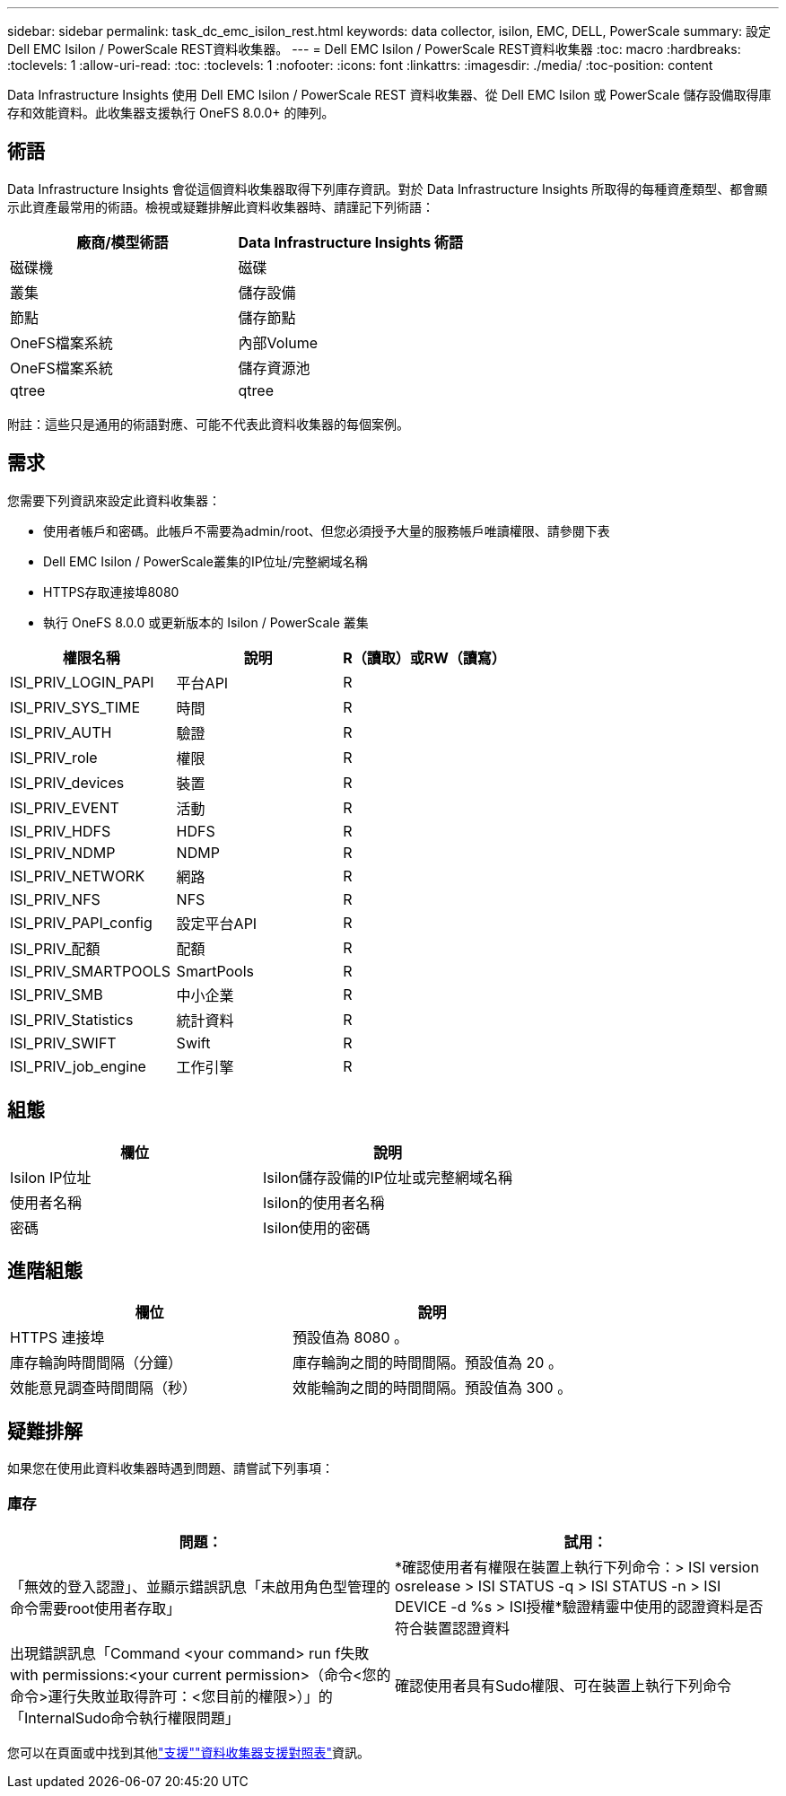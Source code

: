---
sidebar: sidebar 
permalink: task_dc_emc_isilon_rest.html 
keywords: data collector, isilon, EMC, DELL, PowerScale 
summary: 設定Dell EMC Isilon / PowerScale REST資料收集器。 
---
= Dell EMC Isilon / PowerScale REST資料收集器
:toc: macro
:hardbreaks:
:toclevels: 1
:allow-uri-read: 
:toc: 
:toclevels: 1
:nofooter: 
:icons: font
:linkattrs: 
:imagesdir: ./media/
:toc-position: content


[role="lead"]
Data Infrastructure Insights 使用 Dell EMC Isilon / PowerScale REST 資料收集器、從 Dell EMC Isilon 或 PowerScale 儲存設備取得庫存和效能資料。此收集器支援執行 OneFS 8.0.0+ 的陣列。



== 術語

Data Infrastructure Insights 會從這個資料收集器取得下列庫存資訊。對於 Data Infrastructure Insights 所取得的每種資產類型、都會顯示此資產最常用的術語。檢視或疑難排解此資料收集器時、請謹記下列術語：

[cols="2*"]
|===
| 廠商/模型術語 | Data Infrastructure Insights 術語 


| 磁碟機 | 磁碟 


| 叢集 | 儲存設備 


| 節點 | 儲存節點 


| OneFS檔案系統 | 內部Volume 


| OneFS檔案系統 | 儲存資源池 


| qtree | qtree 
|===
附註：這些只是通用的術語對應、可能不代表此資料收集器的每個案例。



== 需求

您需要下列資訊來設定此資料收集器：

* 使用者帳戶和密碼。此帳戶不需要為admin/root、但您必須授予大量的服務帳戶唯讀權限、請參閱下表
* Dell EMC Isilon / PowerScale叢集的IP位址/完整網域名稱
* HTTPS存取連接埠8080
* 執行 OneFS 8.0.0 或更新版本的 Isilon / PowerScale 叢集


[cols="3*"]
|===
| 權限名稱 | 說明 | R（讀取）或RW（讀寫） 


| ISI_PRIV_LOGIN_PAPI | 平台API | R 


| ISI_PRIV_SYS_TIME | 時間 | R 


| ISI_PRIV_AUTH | 驗證 | R 


| ISI_PRIV_role | 權限 | R 


| ISI_PRIV_devices | 裝置 | R 


| ISI_PRIV_EVENT | 活動 | R 


| ISI_PRIV_HDFS | HDFS | R 


| ISI_PRIV_NDMP | NDMP | R 


| ISI_PRIV_NETWORK | 網路 | R 


| ISI_PRIV_NFS | NFS | R 


| ISI_PRIV_PAPI_config | 設定平台API | R 


| ISI_PRIV_配額 | 配額 | R 


| ISI_PRIV_SMARTPOOLS | SmartPools | R 


| ISI_PRIV_SMB | 中小企業 | R 


| ISI_PRIV_Statistics | 統計資料 | R 


| ISI_PRIV_SWIFT | Swift | R 


| ISI_PRIV_job_engine | 工作引擎 | R 
|===


== 組態

[cols="2*"]
|===
| 欄位 | 說明 


| Isilon IP位址 | Isilon儲存設備的IP位址或完整網域名稱 


| 使用者名稱 | Isilon的使用者名稱 


| 密碼 | Isilon使用的密碼 
|===


== 進階組態

[cols="2*"]
|===
| 欄位 | 說明 


| HTTPS 連接埠 | 預設值為 8080 。 


| 庫存輪詢時間間隔（分鐘） | 庫存輪詢之間的時間間隔。預設值為 20 。 


| 效能意見調查時間間隔（秒） | 效能輪詢之間的時間間隔。預設值為 300 。 
|===


== 疑難排解

如果您在使用此資料收集器時遇到問題、請嘗試下列事項：



=== 庫存

[cols="2*"]
|===
| 問題： | 試用： 


| 「無效的登入認證」、並顯示錯誤訊息「未啟用角色型管理的命令需要root使用者存取」 | *確認使用者有權限在裝置上執行下列命令：> ISI version osrelease > ISI STATUS -q > ISI STATUS -n > ISI DEVICE -d %s > ISI授權*驗證精靈中使用的認證資料是否符合裝置認證資料 


| 出現錯誤訊息「Command <your command> run f失敗with permissions:<your current permission>（命令<您的命令>運行失敗並取得許可：<您目前的權限>）」的「InternalSudo命令執行權限問題」 | 確認使用者具有Sudo權限、可在裝置上執行下列命令 
|===
您可以在頁面或中找到其他link:concept_requesting_support.html["支援"]link:reference_data_collector_support_matrix.html["資料收集器支援對照表"]資訊。
